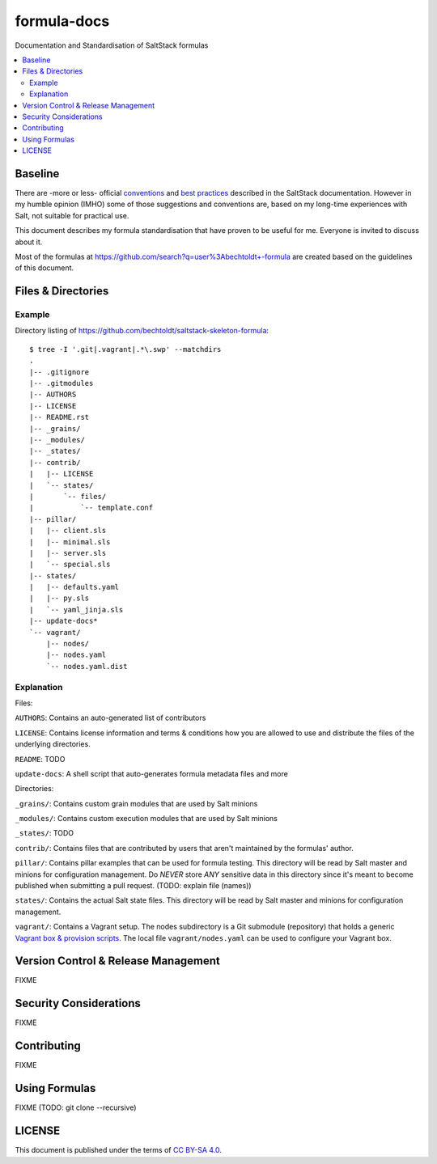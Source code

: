 ============
formula-docs
============

.. image:: http://img.shields.io/github/tag/bechtoldt/formula-docs.svg
    :target: https://github.com/bechtoldt/formula-docs/tags

.. image:: https://api.flattr.com/button/flattr-badge-large.png
    :target: https://flattr.com/submit/auto?user_id=bechtoldt&url=https%3A%2F%2Fgithub.com%2Fbechtoldt%2Fformula-docs

Documentation and Standardisation of SaltStack formulas

.. contents::
    :backlinks: none
    :local:


Baseline
--------

There are -more or less- official `conventions <http://docs.saltstack.com/en/latest/topics/development/conventions/formulas.html>`_ and
`best practices <http://docs.saltstack.com/en/latest/topics/best_practices.html>`_ described in the SaltStack documentation. However in my
humble opinion (IMHO) some of those suggestions and conventions are, based on my long-time experiences with Salt, not suitable for practical use.

This document describes my formula standardisation that have proven to be useful for me. Everyone is invited to discuss about it.

Most of the formulas at https://github.com/search?q=user%3Abechtoldt+-formula are created based on the guidelines of this document.


Files & Directories
-------------------

Example
'''''''

Directory listing of https://github.com/bechtoldt/saltstack-skeleton-formula:

::

    $ tree -I '.git|.vagrant|.*\.swp' --matchdirs
    .
    |-- .gitignore
    |-- .gitmodules
    |-- AUTHORS
    |-- LICENSE
    |-- README.rst
    |-- _grains/
    |-- _modules/
    |-- _states/
    |-- contrib/
    |   |-- LICENSE
    |   `-- states/
    |       `-- files/
    |           `-- template.conf
    |-- pillar/
    |   |-- client.sls
    |   |-- minimal.sls
    |   |-- server.sls
    |   `-- special.sls
    |-- states/
    |   |-- defaults.yaml
    |   |-- py.sls
    |   `-- yaml_jinja.sls
    |-- update-docs*
    `-- vagrant/
        |-- nodes/
        |-- nodes.yaml
        `-- nodes.yaml.dist

Explanation
'''''''''''

Files:

``AUTHORS``: Contains an auto-generated list of contributors

``LICENSE``: Contains license information and terms & conditions how you are allowed to use and distribute the files of the underlying directories.

``README``: TODO

``update-docs``: A shell script that auto-generates formula metadata files and more


Directories:

``_grains/``: Contains custom grain modules that are used by Salt minions

``_modules/``: Contains custom execution modules that are used by Salt minions

``_states/``: TODO

``contrib/``: Contains files that are contributed by users that aren't maintained by the formulas' author.

``pillar/``: Contains pillar examples that can be used for formula testing. This directory will be read by Salt master and minions for configuration management. Do *NEVER* store *ANY* sensitive data in this directory since it's meant to become published when submitting a pull request. (TODO: explain file (names))

``states/``: Contains the actual Salt state files. This directory will be read by Salt master and minions for configuration management.

``vagrant/``: Contains a Vagrant setup. The nodes subdirectory is a Git submodule (repository) that holds a generic `Vagrant box & provision scripts <https://github.com/bechtoldt/iac-vagrant>`_. The local file ``vagrant/nodes.yaml`` can be used to configure your Vagrant box.


Version Control & Release Management
------------------------------------

FIXME


Security Considerations
-----------------------

FIXME


Contributing
------------

FIXME


Using Formulas
--------------

FIXME (TODO: git clone --recursive)


LICENSE
-------

This document is published under the terms of `CC BY-SA 4.0 <http://creativecommons.org/licenses/by-sa/4.0/>`_.
